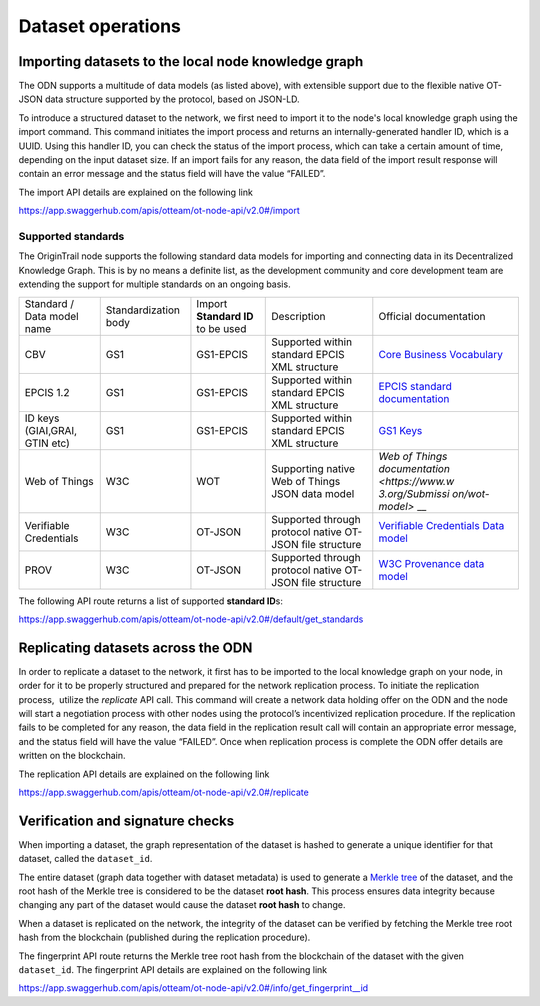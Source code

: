 Dataset operations
======================

Importing datasets to the local node knowledge graph
----------------------------------------------------

The ODN supports a multitude of data models (as listed above), with extensible support due to the flexible native
OT-JSON data structure supported by the protocol, based on JSON-LD. 

To introduce a structured dataset to the network, we first need to import it to the node's local knowledge graph using
the import command. This command initiates the import process and returns an internally-generated handler ID, which is
a UUID. Using this handler ID, you can check the status of the import process, which can take a certain amount of time,
depending on the input dataset size. If an import fails for any reason, the data field of the import result response
will contain an error message and the status field will have the value “FAILED”.

The import API details are explained on the following link

`https://app.swaggerhub.com/apis/otteam/ot-node-api/v2.0#/import <https://app.swaggerhub.com/apis/otteam/ot-node-api/v2.0#/import>`__

Supported standards
^^^^^^^^^^^^^^^^^^^

The OriginTrail node supports the following standard data models for importing and connecting data in its
Decentralized Knowledge Graph. This is by no means a definite list, as the development community and core development
team are extending the support for multiple standards on an ongoing basis.


+----------------+----------------+----------------+----------------+----------------+
| Standard /     | Standardization| Import         | Description    | Official       |
| Data model     | body           | \ **Standard   |                | documentation  |
| name           |                | ID** to be     |                |                |
|                |                | used           |                |                |
+----------------+----------------+----------------+----------------+----------------+
| CBV            | GS1            | GS1-EPCIS      | Supported      | `Core Business |
|                |                |                | within         | Vocabulary <ht |
|                |                |                | standard EPCIS | tps://www.gs1. |
|                |                |                | XML structure  | org/sites/defa |
|                |                |                |                | ult/files/docs |
|                |                |                |                | /epc/CBV-Stand |
|                |                |                |                | ard-1-2-r-2016 |
|                |                |                |                | -09-29.pdf>`__ |
+----------------+----------------+----------------+----------------+----------------+
| EPCIS 1.2      | GS1            | GS1-EPCIS      | Supported      | `EPCIS         |
|                |                |                | within         | standard       |
|                |                |                | standard EPCIS | documentation  |
|                |                |                | XML structure  | <https://www.g |
|                |                |                |                | s1.org/sites/d |
|                |                |                |                | efault/files/d |
|                |                |                |                | ocs/epc/EPCIS- |
|                |                |                |                | Standard-1.2-r |
|                |                |                |                | -2016-09-29.pd |
|                |                |                |                | f>`__          |
+----------------+----------------+----------------+----------------+----------------+
| ID keys        | GS1            | GS1-EPCIS      | Supported      | `GS1           |
| (GIAI,GRAI,    |                |                | within         | Keys <https:// |
| GTIN etc)      |                |                | standard EPCIS | www.gs1.org/st |
|                |                |                | XML structure  | andards/id-key |
|                |                |                |                | s>`__          |
+----------------+----------------+----------------+----------------+----------------+
| Web of Things  | W3C            | WOT            | Supporting     | `Web of Things |
|                |                |                | native Web of  | documentation  |
|                |                |                | Things JSON    | <https://www.w |
|                |                |                | data model     | 3.org/Submissi |
|                |                |                |                | on/wot-model>` |
|                |                |                |                | __             |
+----------------+----------------+----------------+----------------+----------------+
| Verifiable     | W3C            | OT-JSON        | Supported      | `Verifiable    |
| Credentials    |                |                | through        | Credentials    |
|                |                |                | protocol       | Data           |
|                |                |                | native OT-JSON | model <https:/ |
|                |                |                | file structure | /www.w3.org/TR |
|                |                |                |                | /vc-data-model |
|                |                |                |                | />`__          |
+----------------+----------------+----------------+----------------+----------------+
| PROV           | W3C            | OT-JSON        | Supported      | `W3C           |
|                |                |                | through        | Provenance     |
|                |                |                | protocol       | data           |
|                |                |                | native OT-JSON | model <https:/ |
|                |                |                | file structure | /www.w3.org/TR |
|                |                |                |                | /prov-dm/>`__  |
+----------------+----------------+----------------+----------------+----------------+

 

The following API route returns a list of supported **standard ID**\ s:

`https://app.swaggerhub.com/apis/otteam/ot-node-api/v2.0#/default/get\_standards <https://app.swaggerhub.com/apis/otteam/ot-node-api/v2.0#/default/get_standards>`__


Replicating datasets across the ODN
-----------------------------------

In order to replicate a dataset to the network, it first has to be imported to the local knowledge graph on your node,
in order for it to be properly structured and prepared for the network replication process. To initiate the replication
process,  utilize the \ *replicate*\  API call. This command will create a network data holding offer on the ODN and the
node will start a negotiation process with other nodes using the protocol’s incentivized replication procedure. If the
replication fails to be completed for any reason, the data field in the replication result call will contain an
appropriate error message, and the status field will have the value “FAILED”. Once when replication process is complete
the ODN offer details are written on the blockchain.

The replication API details are explained on the following link

`https://app.swaggerhub.com/apis/otteam/ot-node-api/v2.0#/replicate <https://app.swaggerhub.com/apis/otteam/ot-node-api/v2.0#/replicate>`__

Verification and signature checks
---------------------------------

When importing a dataset, the graph representation of the dataset is hashed to generate a unique identifier for that
dataset, called the ``dataset_id``\ .

The entire dataset (graph data together with dataset metadata) is used to generate a
`Merkle tree <https://en.wikipedia.org/wiki/Merkle_tree>`__ of the dataset, and the root hash of the Merkle tree is
considered to be the dataset **root hash**\ . This process ensures data integrity because changing any part of the
dataset would cause the dataset **root hash** to change.

When a dataset is replicated on the network, the integrity of the dataset can be verified by fetching the Merkle tree
root hash from the blockchain (published during the replication procedure). 

The fingerprint API route returns the Merkle tree root hash from the blockchain of the dataset with the given
``dataset_id``\ . The fingerprint API details are explained on the following link

`https://app.swaggerhub.com/apis/otteam/ot-node-api/v2.0#/info/get\_fingerprint\_\_id <https://app.swaggerhub.com/apis/otteam/ot-node-api/v2.0#/info/get_fingerprint__id_>`__